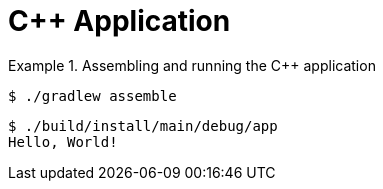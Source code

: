 = C++ Application
:description: A description of the sample

.Assembling and running the C++ application
====
[.testable-sample,dir="cpp/application"]
=====
[.sample-command,allow-additional-output=true]
----
$ ./gradlew assemble
----

[.sample-command]
----
$ ./build/install/main/debug/app
Hello, World!
----
=====
====
